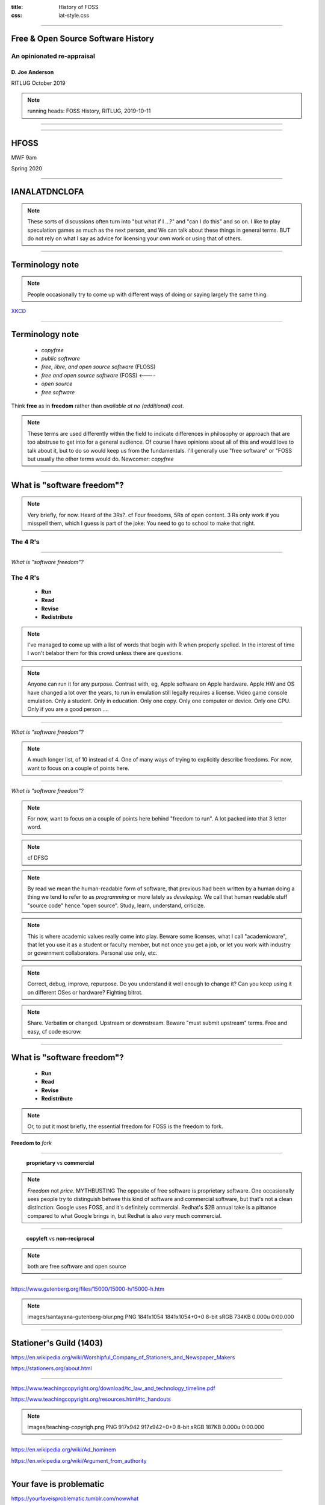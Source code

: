 :title: History of FOSS
:css: iat-style.css

---- 

.. note: (Name and title slide)

Free & Open Source Software History
====================================
An opinionated re-appraisal
---------------------------

D\. Joe Anderson
................

RITLUG
October 2019

.. note:: running heads:
          FOSS History, RITLUG, 2019-10-11

----


.. image:: images/noun_Chemistry_1930233.png
    :height: 320px
    :width: 256px



----

HFOSS
=====

MWF 9am

Spring 2020 


---- 


IANALATDNCLOFA
==============


.. note:: These sorts of discussions often turn into "but what if I ...?" 
          and "can I do this" and so on.
          I like to play speculation games as much as the next person, and
          We can talk about these things in general terms. BUT do not rely on 
          what I say as advice for licensing your own work or using that of others.


---- 


Terminology note
================

.. note:: People occasionally try to come up with different ways of doing or saying
          largely the same thing.

.. image:: images/standards.png
    :height: 283px
    :width: 500px

.. note: standards.png PNG 500x283 500x283+0+0 8-bit sRGB 256c 24.3KB 0.000u 0:00.000
.. note: https://imgs.xkcd.com/comics/standards.png
.. note: https://xkcd.com/927/

XKCD_

.. _XKCD: https://xkcd.com/927/


---- 



Terminology note
================

 - *copyfree*

 - *public software*

 - *free, libre, and open source software* (FLOSS)

 - *free and open source software* (FOSS)   <----   

 - *open source*

 - *free software*

Think **free** as in **freedom** rather than  *available at no (additional) cost*.


.. note:: These terms are used differently within the field to indicate
          differences in philosophy or approach that are too abstruse to get
          into for a general audience.  Of course I have opinions about all
          of this and would love to talk about it, but to do so would keep us
          from the fundamentals.  I'll generally use "free software" or "FOSS
          but usually the other terms would do. Newcomer: *copyfree*

---- 

What is "software freedom"?
===========================

.. note:: Very briefly, for now. Heard of the 3Rs?. cf Four freedoms, 5Rs of
          open content.  3 Rs only work if you misspell them, which I guess
          is part of the joke: You need to go to school to make that right.

The 4 R's
---------

----

*What is "software freedom"?*

The 4 R's
---------

 - **Run**
 - **Read**
 - **Revise**
 - **Redistribute**


.. note::  I've managed to come up with a list of words that begin with R when properly spelled.
           In the interest of time I won't belabor them for this crowd 
           unless there are questions.

.. note:: Anyone can run it for any purpose. Contrast with, eg, Apple
          software on Apple hardware.  Apple HW and OS have changed a lot
          over the years, to run in emulation still legally requires a
          license. Video game console emulation. Only a student. Only in
          education. Only one copy. Only one computer or device. Only one
          CPU. Only if you are a good person ....

----

*What is "software freedom"?*


.. image:: images/Screenshot_from_2017-10-17_15-24-23-osd-small.png

.. note:: A much longer list, of 10 instead of 4. One of many ways of trying to explicitly describe freedoms. For
          now, want to focus on a couple of points here.

---- 

*What is "software freedom"?*



.. image:: images/Screenshot_from_2017-10-17_15-25-38-osd-big-no-discrimination.png

.. note:: For now, want to focus on a couple of points here behind "freedom to
          run".  A lot packed into that 3 letter word.

.. note:: cf DFSG

.. note:: By read we mean the human-readable form of software, that previous
          had been written by a human doing a thing we tend to refer to as
          *programming* or more lately as *developing*.  We call that human
          readable stuff "source code" hence "open source".  Study, learn,
          understand, criticize.

.. note:: This is where academic values really come into play.  Beware some
          licenses, what I call "academicware", that let you use it as a
          student or faculty member, but not once you get a job, or let you
          work with industry or government collaborators.  Personal use
          only, etc.

.. note:: Correct, debug, improve, repurpose. Do you understand it well enough to
           change it? Can you keep using it on different OSes or hardware?
           Fighting bitrot.

.. note:: Share. Verbatim or changed. Upstream or downstream. Beware "must
           submit upstream" terms. Free and easy, cf code escrow.

---- 


What is "software freedom"?
===========================

 - **Run**
 - **Read**
 - **Revise**
 - **Redistribute**

.. note: A brief preview of an idea we'll expand on later, bears repeating because it's the essence of the subject.

.. note:: Or, to put it most briefly, the essential freedom for FOSS is the
          freedom to fork.

**Freedom to** *fork*

.. note: In the most simple terms, the essence of free software and free culture is the **freedom to fork**, which is to say, to take a work, make a copy of it, and work on it as if it were your own.

.. note: and to make or improve works with the intention of allowing others also to fork

.. note: This broadens what can be done with any given work, and it broadens who can do it.

.. note: There's something counter-intuitive here, almost a paradox, that I think
         academics in particular get wrong: Sure, this enables the lone
         genius to go off and reshape or recreate something from the pieces
         and parts from various projects.  Going in the other direction,
         though, the freedom to go off and do your own thing is crucial to
         creating the conditions for the kind of meaningful, sustainable
         collaboration and cooperation that is so crucial for so much
         academic work.


.. note:  Slide with 4 R's listed (the What)

.. note: Slide with IP categories listed. (the Why) ok maybe not

---- 


 **proprietary** vs **commercial**

.. note:: *Freedom* not *price*. MYTHBUSTING The opposite of free software is
          proprietary software. One occasionally sees people try to
          distinguish betwee this kind of software and commercial software,
          but that's not a clean distinction: Google uses FOSS, and it's
          definitely commercial. Redhat's $2B annual take is a pittance
          compared to what Google brings in, but Redhat is also very much
          commercial.

---- 



 **copyleft** vs **non-reciprocal**

.. note:: both are free software and open source

---- 



https://www.gutenberg.org/files/15000/15000-h/15000-h.htm

.. image:: images/santayana-gutenberg-blur.png
   :height: 527px
   :width: 920px


.. note:: images/santayana-gutenberg-blur.png PNG 1841x1054 1841x1054+0+0 8-bit sRGB 734KB 0.000u 0:00.000

----

Stationer's Guild (1403)
========================

https://en.wikipedia.org/wiki/Worshipful_Company_of_Stationers_and_Newspaper_Makers

.. image:: images/stationers-about-page-20191011.png
   :height: 488px
   :width: 752px

https://stationers.org/about.html

        
---- 

https://www.teachingcopyright.org/download/tc_law_and_technology_timeline.pdf

https://www.teachingcopyright.org/resources.html#tc_handouts

.. image:: images/teaching-copyright.png
   :height: 461px
   :width: 459px

.. note:: images/teaching-copyrigh.png PNG 917x942 917x942+0+0 8-bit sRGB 187KB 0.000u 0:00.000


----


https://en.wikipedia.org/wiki/Ad_hominem

https://en.wikipedia.org/wiki/Argument_from_authority

----


Your fave is problematic
========================

https://yourfaveisproblematic.tumblr.com/nowwhat


*Am I still allowed to like them?*

Yes. No one is stopping you from doing anything. You can like and consume their work without liking them as a person. [...]

*How can I be a good fan?*

Try and make them a better person. If they do something problematic, call them out on it.  [...]

*How can I be a conscious fan?*

Recognize that they did something wrong. Accept it. Don’t try to defend it or explain it. Say “so-and-so makes great music, but I wish they weren’t racist” or [...]

.. note: Nobel Prizes announced just this week. Nobel in Literature is said 
         to have ties to people who did horrible things in the wars in the former 
         Yugoslavia like Slobodan Milosevic

---- 

Rob Landley
===========

https://en.wikipedia.org/wiki/BusyBox

*Linux Weekly News: Richard Stallman resigns from the FSF* 

https://lwn.net/Articles/799375/

  but the Berne convention didn't extend copyright to cover source code until about 1977, and _binaries_ were considered "just a number" and uncopyrightable until the Apple vs Franklin legal decision in 1983. before that there was no common word for "free software" because there was no NON-FREE software. It hadn't been invented yet.

.. note:: Except that bundling software with hardware was something that 
          declined rapidly from 1969 or 1970 US v. IBM, Honeywell v. Sperry, 3rd party 
          competition


----

https://en.wikipedia.org/wiki/Richard_Stallman#Events_leading_to_GNU

  In 1980, Stallman and some other hackers at the AI Lab were refused access to the source code for the software of a newly installed laser printer, the Xerox 9700. Stallman had modified the software for the Lab's previous laser printer (the XGP, Xerographic Printer), so it electronically messaged a user when the person's job was printed, and would message all logged-in users waiting for print jobs if the printer was jammed. Not being able to add these features to the new printer was a major inconvenience, as the printer was on a different floor from most of the users. This experience convinced Stallman of people's need to be able to freely modify the software they use.


----

Rights and restrictions
=======================

----

*Rights and restrictions*

**Rights without restrictions**


  - public domain

.. note:: eg GRASS

**Rights for some, restrictions for others**

  - trade secret 
  - patent
  - copyright 
  - trademark


**US v. IBM 1969**


... which require *licenses* (mostly).

.. note: this is a broad overview of the area often referred to as IP & the existence of
         these is the reason we have to worry about this, can't just say "I
         don't care what someone does why do I have to bother with all this"
         or "I just want to use it for this one little thing, I don't see
         what the big deal is."

.. note: mostly means NDA, contracts, right-of-first-sale.

.. note:: Who can get the rights, who gets limited by them
.. note:: What is covered by what restrictions
.. note:: Why create restrictions
.. note:: Where do these restrictions apply
.. note:: When and how does it expire
.. note:: How and when does something become covered

---- 



Frank Karlitschek
=================

https://karlitschek.de/2019/08/open-source-if-more-than-licenses/

  His idea was that users and developers should be in control of the computer they own which requires Free Software.

.. note:: this is wrong. Free software arose in the era before widespread ownership of 
          computing hardware, and certainly before hardware capable of running 
          UNIX-like operating systems reasonably well existed.

----

https://en.wikipedia.org/wiki/TRS-80#/media/File:Radioshack_TRS80-IMG_7206.jpg

.. image:: images/Radioshack_TRS80-IMG_7206.jpg
    :height: 468px
    :width: 702px


.. note:: images/Radioshack_TRS80-IMG_7206.jpg JPEG 5616x3744 5616x3744+0+0 8-bit sRGB 1.16MB 0.160u 0:00.160




----

http://www.radioshackcatalogs.com/html/catalogs_extra/electronics_1981_fall/hr020.html

----

https://en.wikipedia.org/wiki/Timex_Sinclair_1000#/media/File:Timex_Sinclair_1000_FL.jpg

----

https://en.wikipedia.org/wiki/Intel_80286 1982 to 1991

https://en.wikipedia.org/wiki/Intel_80386 1985 to 2007

https://en.wikipedia.org/wiki/Intel_80486 1989 to 2007

1991 

----


UNIX ~1970

US v. IBM 1969-1982

Honeywell v. Sperry <= 1973

Copyright Act of 1976

Dole-Bayh Act ~1981

Bell System breakup 1982 

386BSD <= 1992

MINIX 1987

---- 


Peter Levine
============

https://en.wikipedia.org/wiki/Peter_Levine_(venture_capitalist)


https://a16z.com/2019/10/04/commercializing-open-source/

 In 1998, the Open Software Initiative coined the term “open source,” and around that time, the first real business model emerged with RedHat, MySQL, and many others doing paid support and services on top of free software.

.. note:: https://a16z.com/2014/02/14/why-there-will-never-be-another-redhat-the-economics-of-open-source/

---- 

Redhat
======

https://en.wikipedia.org/wiki/Red_Hat

Founded in **1993**

https://en.wikipedia.org/wiki/Red_Hat_Enterprise_Linux

RHEL **2000** (post dotcom bust)

---- 

Cygnus
======

https://en.wikipedia.org/wiki/Cygnus_Solutions

  Cygnus Solutions, originally Cygnus Support, was founded in 1989 by John Gilmore, Michael Tiemann and David Henkel-Wallace to provide commercial support for free software. Its tagline was: Making free software affordable.

**1989**

  On November 15, 1999, Cygnus Solutions announced its merger with Red Hat, and ceased to exist as a separate company in early 2000.

https://en.wikipedia.org/wiki/World_Wide_Web


----




.. note:: Excerpt from Constitution

Patent and Copyright Clause 
===========================
U.S. Constitution 
-----------------

[The Congress shall have power] "To promote the **progress of science and useful arts**, by securing for **limited times** to **authors and inventors** the **exclusive right** to their respective **writings and discoveries**."

*Article I Section 8. Clause 8*

----


Patent and Copyright Clause 
===========================
Summarized
----------

 - *Who?* **authors & inventors**
 - *What?* **writings & discoveries**   
 - *Why?* **progress** 
 - *When?* **limited time**
 - *How?* **exclusive rights**

.. note:: This is US federal jurisdiction. Used to be more localized, with
          state and even local law in the US weighing in.  Now
          internationalized and harmonized through for instance the Berne
          Convention (US 1989), though still with differences from
          country-to-country.



---- 

*Rights and restrictions*

End User License Agreement
--------------------------

.. image:: images/terms_1.png
    :height: 190px
    :width: 300px


Robert Sikoryak_ 

.. _Sikoryak: https://en.wikipedia.org/wiki/Robert_Sikoryak

.. note: https://www.drawnandquarterly.com/sites/default/files/styles/creation-gallery/public/images/creations/gallery/Terms%20and%20Conditions/terms_1.png?itok=6XB4lN40

.. note: https://itunestandc.tumblr.com/



---- 

.. note: RRL gives rise to things like this
.. note: 108 pages, graphic novel unabridged version at the time of his writing it

.. note: TMNT https://itunestandc.tumblr.com/image/134588049070 
.. note: https://78.media.tumblr.com/96c42c8373049e01f5a83c0f606e207c/tumblr_nyqn70RGPx1ugej69o1_1280.jpg

.. image:: images/tumblr_nyqn70RGPx1ugej69o1_1280.jpg
    :height: 950px
    :width: 450px

---- 

.. note: MLP https://itunestandc.tumblr.com/image/133927463577 
.. note: https://78.media.tumblr.com/4257efd86ce979895d533f42798fac8e/tumblr_ny6cfwI3WS1ugej69o1_1280.jpg

.. image:: images/tumblr_ny6cfwI3WS1ugej69o1_1280.jpg
    :height: 950px
    :width: 450px


.. note: images/tumblr_ny6cfwI3WS1ugej69o1_1280.jpg JPEG 825x1275 825x1275+0+0 8-bit Gray 256c 394KB 0.000u 0:00.000
.. note: images/tumblr_nyqn70RGPx1ugej69o1_1280.jpg[1] JPEG 825x1275 825x1275+0+0 8-bit Gray 256c 452KB 0.000u 0:00.000

.. note:: copyright: for authors
    applies to creative expression (very broadly: literature, art. cf djb vs us)
    not for facts or automatic work (cf phone books, databases)
    arises automatically (per Berne vide supra) on creation
    can be registered: damages vs injunctive relief
    life of author plus 70 (120 from creation, 95 from pub. Up from 14x2)
    not for US govt (cf Crown Copyright and OSM)
    limited by fair use (do ToS override fair use?)
 
.. note:: trade secret, in principle for ever, cumbersome, rev eng, Coke formula
.. note:: patent, 20 years, first to file, prior art, novel, practical, must apply
.. note:: trademark, logos and brand names, start by using, protects consumers from "confusion", must defend from becoming generic. Xerox. Kleenex. Hoover.
.. note:: public domain, US federal govt (but not UK!) works not copyrightable, when copyright, patent expires, trademark becomes generic.

.. note:: Slide highlighting just copyright.

.. note:: but where do these come from?


---- 

.. note:: Freedom to fork: Reprise

What do we want?
================

** software freedom! **

How do we get it?
-----------------

** licenses? **

.. note:: By using the idea of a license expansively, to protect rights.  In
          our current legal climate, we can tell a piece of software has
          been liberated by its authors when it has a license that allows us
          *effectively* to run, read, revise, and redistribute the source
          code.

---- 



Free software licenses
======================

.. note: compare and contrast with proprietary EULAs

For software

 * Permissive, non-reciprocal

   * MIT expat or X11

   * BSD 2-clause or 3-clause

   * Apache

   * WTFPL

 * Copyleft

   * varieties of the GPL

   * Oracle (via Sun) CDDL

---- 

.. image:: images/Screenshot_from_2017-10-17_15-28-35-fsf-mit-expat.png

.. note:    :height: 283px
.. note:    :width: 500px


----




.. note:: Excerpt from Constitution

Patent and Copyright Clause 
===========================
U.S. Constitution 
-----------------

[The Congress shall have power] "To promote the **progress of science and useful arts**, by securing for **limited times** to **authors and inventors** the **exclusive right** to their respective **writings and discoveries**."

*Article I Section 8. Clause 8*

----


Patent and Copyright Clause 
===========================
Summarized
----------

 - *Who?* **authors & inventors**
 - *What?* **writings & discoveries**   
 - *Why?* **progress** 
 - *When?* **limited time**
 - *How?* **exclusive rights**

.. note:: This is US federal jurisdiction. Used to be more localized, with
          state and even local law in the US weighing in.  Now
          internationalized and harmonized through for instance the Berne
          Convention (US 1989), though still with differences from
          country-to-country.



---- 

*Rights and restrictions*

End User License Agreement
--------------------------

.. image:: images/terms_1.png
    :height: 190px
    :width: 300px


Robert Sikoryak_ 

.. _Sikoryak: https://en.wikipedia.org/wiki/Robert_Sikoryak

.. note: https://www.drawnandquarterly.com/sites/default/files/styles/creation-gallery/public/images/creations/gallery/Terms%20and%20Conditions/terms_1.png?itok=6XB4lN40

.. note: https://itunestandc.tumblr.com/



---- 

.. note: RRL gives rise to things like this
.. note: 108 pages, graphic novel unabridged version at the time of his writing it

.. note: TMNT https://itunestandc.tumblr.com/image/134588049070 
.. note: https://78.media.tumblr.com/96c42c8373049e01f5a83c0f606e207c/tumblr_nyqn70RGPx1ugej69o1_1280.jpg

.. image:: images/tumblr_nyqn70RGPx1ugej69o1_1280.jpg
    :height: 950px
    :width: 450px

---- 

.. note: MLP https://itunestandc.tumblr.com/image/133927463577 
.. note: https://78.media.tumblr.com/4257efd86ce979895d533f42798fac8e/tumblr_ny6cfwI3WS1ugej69o1_1280.jpg

.. image:: images/tumblr_ny6cfwI3WS1ugej69o1_1280.jpg
    :height: 950px
    :width: 450px


.. note: images/tumblr_ny6cfwI3WS1ugej69o1_1280.jpg JPEG 825x1275 825x1275+0+0 8-bit Gray 256c 394KB 0.000u 0:00.000
.. note: images/tumblr_nyqn70RGPx1ugej69o1_1280.jpg[1] JPEG 825x1275 825x1275+0+0 8-bit Gray 256c 452KB 0.000u 0:00.000

.. note:: copyright: for authors
    applies to creative expression (very broadly: literature, art. cf djb vs us)
    not for facts or automatic work (cf phone books, databases)
    arises automatically (per Berne vide supra) on creation
    can be registered: damages vs injunctive relief
    life of author plus 70 (120 from creation, 95 from pub. Up from 14x2)
    not for US govt (cf Crown Copyright and OSM)
    limited by fair use (do ToS override fair use?)
 
.. note:: trade secret, in principle for ever, cumbersome, rev eng, Coke formula
.. note:: patent, 20 years, first to file, prior art, novel, practical, must apply
.. note:: trademark, logos and brand names, start by using, protects consumers from "confusion", must defend from becoming generic. Xerox. Kleenex. Hoover.
.. note:: public domain, US federal govt (but not UK!) works not copyrightable, when copyright, patent expires, trademark becomes generic.

.. note:: Slide highlighting just copyright.

.. note:: but where do these come from?


---- 

.. note:: Freedom to fork: Reprise

What do we want?
================

** software freedom! **

How do we get it?
-----------------

** licenses? **

.. note:: By using the idea of a license expansively, to protect rights.  In
          our current legal climate, we can tell a piece of software has
          been liberated by its authors when it has a license that allows us
          *effectively* to run, read, revise, and redistribute the source
          code.

---- 



Free software licenses
======================

.. note: compare and contrast with proprietary EULAs

For software

 * Permissive, non-reciprocal

   * MIT expat or X11

   * BSD 2-clause or 3-clause

   * Apache

   * WTFPL

 * Copyleft

   * varieties of the GPL

   * Oracle (via Sun) CDDL

---- 

.. image:: images/Screenshot_from_2017-10-17_15-28-35-fsf-mit-expat.png

.. note:    :height: 283px
.. note:    :width: 500px

